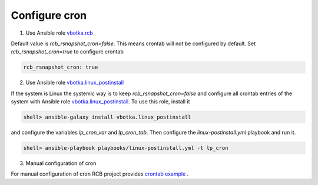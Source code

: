 Configure cron
==============



1. Use Ansible role `vbotka.rcb <https://galaxy.ansible.com/vbotka/rcb/>`_

Default value is *rcb_rsnapshot_cron=false*. This means crontab will not be configured by default. Set *rcb_rsnapshot_cron=true* to configure crontab

.. code-block:: yaml

  rcb_rsnapshot_cron: true


.. seealso:: The defaults of the Ansible role vbotka.rcb `defaults/main.yml <https://github.com/vbotka/ansible-rcb/blob/master/defaults/main.yml>`_

  
2. Use Ansible role `vbotka.linux_postinstall <https://galaxy.ansible.com/vbotka/linux-postinstall/>`_

If the system is Linux the systemic way is to keep *rcb_rsnapshot_cron=false* and configure all crontab entries of the system with Ansible role `vbotka.linux_postinstall <https://galaxy.ansible.com/vbotka/linux-postinstall/>`_. To use this role, install it

.. code-block:: Bash

  shell> ansible-galaxy install vbotka.linux_postinstall

and configure the variables *lp_cron_var* and *lp_cron_tab*. Then configure the *linux-postinstall.yml* playbook and run it.

.. code-block:: Bash

  shell> ansible-playbook playbooks/linux-postinstall.yml -t lp_cron


.. seealso:: The documentation at readthedocs.io `Ansible role Linux postinstall <https://ansible-linux-postinstall.readthedocs.io/en/latest/>`_


3. Manual configuration of cron

For manual configuration of cron RCB project provides `crontab example <https://github.com/vbotka/rcb/blob/master/crontab.example>`_ .
